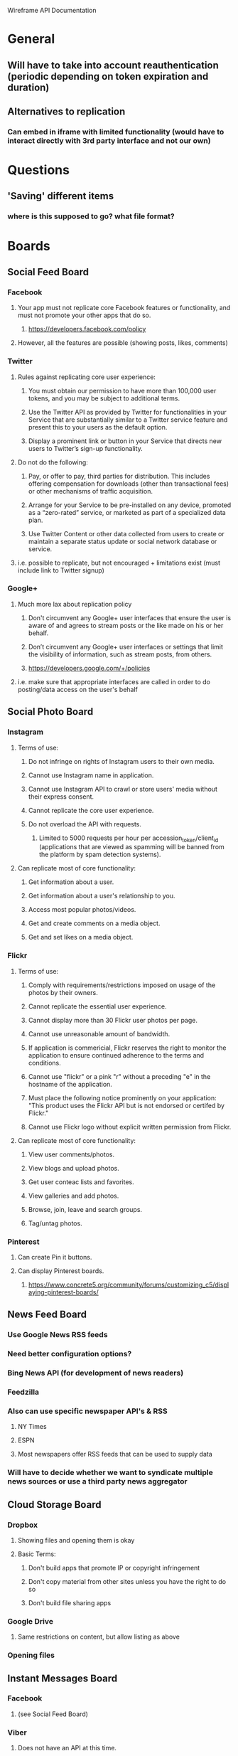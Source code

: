 Wireframe API Documentation

* General
** Will have to take into account reauthentication (periodic depending on token expiration and duration)
** Alternatives to replication
*** Can embed in iframe with limited functionality (would have to interact directly with 3rd party interface and not our own)


* Questions
** 'Saving' different items
*** where is this supposed to go? what file format? 

* Boards
** Social Feed Board
*** Facebook
**** Your app must not replicate core Facebook features or functionality, and must not promote your other apps that do so.
***** https://developers.facebook.com/policy
**** However, all the features are possible (showing posts, likes, comments)

*** Twitter
**** Rules against replicating core user experience:
***** You must obtain our permission to have more than 100,000 user tokens, and you may be subject to additional terms.
***** Use the Twitter API as provided by Twitter for functionalities in your Service that are substantially similar to a Twitter service feature and present this to your users as the default option.
***** Display a prominent link or button in your Service that directs new users to Twitter’s sign-up functionality.
**** Do not do the following:
***** Pay, or offer to pay, third parties for distribution. This includes offering compensation for downloads (other than transactional fees) or other mechanisms of traffic acquisition.
***** Arrange for your Service to be pre-installed on any device, promoted as a “zero-rated” service, or marketed as part of a specialized data plan.
***** Use Twitter Content or other data collected from users to create or maintain a separate status update or social network database or service.
**** i.e. possible to replicate, but not encouraged + limitations exist (must include link to Twitter signup)

*** Google+
**** Much more lax about replication policy
***** Don't circumvent any Google+ user interfaces that ensure the user is aware of and agrees to stream posts or the like made on his or her behalf.
***** Don’t circumvent any Google+ user interfaces or settings that limit the visibility of information, such as stream posts, from others.
***** https://developers.google.com/+/policies
**** i.e. make sure that appropriate interfaces are called in order to do posting/data access on the user's behalf

** Social Photo Board
*** Instagram
**** Terms of use:
***** Do not infringe on rights of Instagram users to their own media.
***** Cannot use Instagram name in application.
***** Cannot use Instagram API to crawl or store users' media without their express consent.
***** Cannot replicate the core user experience.
***** Do not overload the API with requests.
****** Limited to 5000 requests per hour per accession_token/client_id (applications that are viewed as spamming will be banned from the platform by spam detection systems).
**** Can replicate most of core functionality:
***** Get information about a user.
***** Get information about a user's relationship to you.
***** Access most popular photos/videos.
***** Get and create comments on a media object.
***** Get and set likes on a media object.

*** Flickr
**** Terms of use:
***** Comply with requirements/restrictions imposed on usage of the photos by their owners.
***** Cannot replicate the essential user experience.
***** Cannot display more than 30 Flickr user photos per page.
***** Cannot use unreasonable amount of bandwidth.
***** If application is commericial, Flickr reserves the right to monitor the application to ensure continued adherence to the terms and conditions.
***** Cannot use "flickr" or a pink "r" without a preceding "e" in the hostname of the application.
***** Must place the following notice prominently on your application: "This product uses the Flickr API but is not endorsed or certifed by Flickr."
***** Cannot use Flickr logo without explicit written permission from Flickr.
**** Can replicate most of core functionality:
***** View user comments/photos.
***** View blogs and upload photos.
***** Get user conteac lists and favorites.
***** View galleries and add photos.
***** Browse, join, leave and search groups.
***** Tag/untag photos.

*** Pinterest
**** Can create Pin it buttons.
**** Can display Pinterest boards.
***** https://www.concrete5.org/community/forums/customizing_c5/displaying-pinterest-boards/

** News Feed Board
*** Use Google News RSS feeds
*** Need better configuration options?
*** Bing News API (for development of news readers)
*** Feedzilla
*** Also can use specific newspaper API's & RSS
**** NY Times
**** ESPN
**** Most newspapers offer RSS feeds that can be used to supply data
*** Will have to decide whether we want to syndicate multiple news sources or use a third party news aggregator

** Cloud Storage Board
*** Dropbox
**** Showing files and opening them is okay
**** Basic Terms:
***** Don't build apps that promote IP or copyright infringement
***** Don't copy material from other sites unless you have the right to do so
***** Don't build file sharing apps
*** Google Drive
**** Same restrictions on content, but allow listing as above
*** 

*** Opening files




** Instant Messages Board
*** Facebook
**** (see Social Feed Board)

*** Viber
**** Does not have an API at this time.

*** Skype
**** May not be possible to view messages out of Skype application, though it should be possible to launch Skype from Timeline Universal.

** Money Management Board
*** QuickBooks API
**** https://developer.intuit.com/docs/0050_quickbooks_api
**** Includes Accounting domain and Payments domain

** Health Management Board
*** Would pull data from user's medical accounts, so not associated with any API

** Transportation Board
*** No wireframe available yet.

** Tools Board #1
*** Tracking Board
**** No wireframe available yet.

*** Calendar Board
**** Google Calendar
***** 
